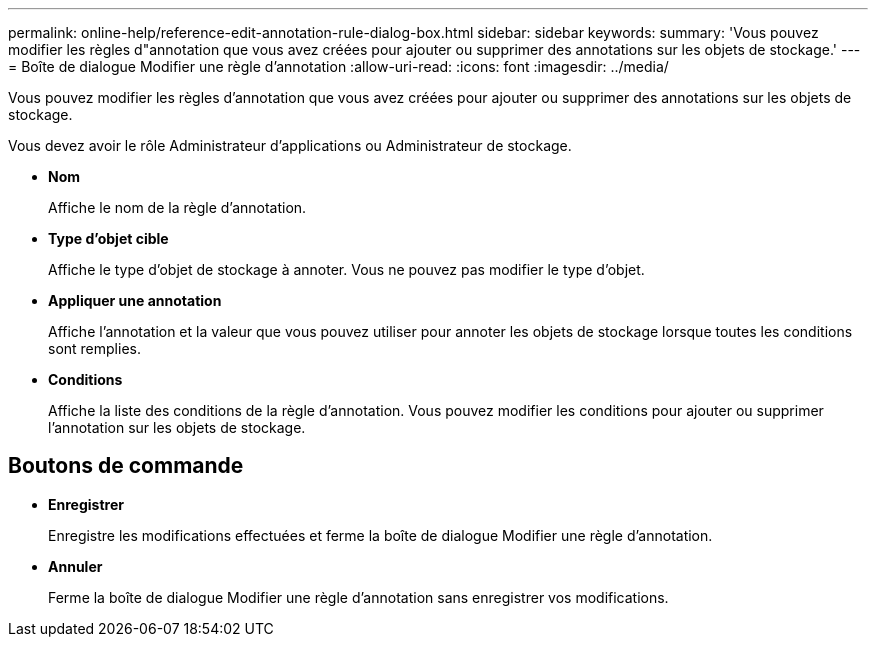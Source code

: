 ---
permalink: online-help/reference-edit-annotation-rule-dialog-box.html 
sidebar: sidebar 
keywords:  
summary: 'Vous pouvez modifier les règles d"annotation que vous avez créées pour ajouter ou supprimer des annotations sur les objets de stockage.' 
---
= Boîte de dialogue Modifier une règle d'annotation
:allow-uri-read: 
:icons: font
:imagesdir: ../media/


[role="lead"]
Vous pouvez modifier les règles d'annotation que vous avez créées pour ajouter ou supprimer des annotations sur les objets de stockage.

Vous devez avoir le rôle Administrateur d'applications ou Administrateur de stockage.

* *Nom*
+
Affiche le nom de la règle d'annotation.

* *Type d'objet cible*
+
Affiche le type d'objet de stockage à annoter. Vous ne pouvez pas modifier le type d'objet.

* *Appliquer une annotation*
+
Affiche l'annotation et la valeur que vous pouvez utiliser pour annoter les objets de stockage lorsque toutes les conditions sont remplies.

* *Conditions*
+
Affiche la liste des conditions de la règle d'annotation. Vous pouvez modifier les conditions pour ajouter ou supprimer l'annotation sur les objets de stockage.





== Boutons de commande

* *Enregistrer*
+
Enregistre les modifications effectuées et ferme la boîte de dialogue Modifier une règle d'annotation.

* *Annuler*
+
Ferme la boîte de dialogue Modifier une règle d'annotation sans enregistrer vos modifications.


